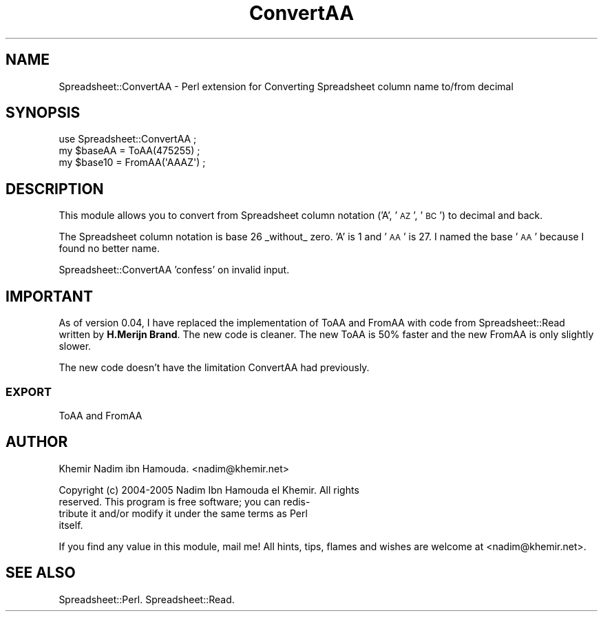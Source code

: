 .\" Automatically generated by Pod::Man 4.14 (Pod::Simple 3.40)
.\"
.\" Standard preamble:
.\" ========================================================================
.de Sp \" Vertical space (when we can't use .PP)
.if t .sp .5v
.if n .sp
..
.de Vb \" Begin verbatim text
.ft CW
.nf
.ne \\$1
..
.de Ve \" End verbatim text
.ft R
.fi
..
.\" Set up some character translations and predefined strings.  \*(-- will
.\" give an unbreakable dash, \*(PI will give pi, \*(L" will give a left
.\" double quote, and \*(R" will give a right double quote.  \*(C+ will
.\" give a nicer C++.  Capital omega is used to do unbreakable dashes and
.\" therefore won't be available.  \*(C` and \*(C' expand to `' in nroff,
.\" nothing in troff, for use with C<>.
.tr \(*W-
.ds C+ C\v'-.1v'\h'-1p'\s-2+\h'-1p'+\s0\v'.1v'\h'-1p'
.ie n \{\
.    ds -- \(*W-
.    ds PI pi
.    if (\n(.H=4u)&(1m=24u) .ds -- \(*W\h'-12u'\(*W\h'-12u'-\" diablo 10 pitch
.    if (\n(.H=4u)&(1m=20u) .ds -- \(*W\h'-12u'\(*W\h'-8u'-\"  diablo 12 pitch
.    ds L" ""
.    ds R" ""
.    ds C` ""
.    ds C' ""
'br\}
.el\{\
.    ds -- \|\(em\|
.    ds PI \(*p
.    ds L" ``
.    ds R" ''
.    ds C`
.    ds C'
'br\}
.\"
.\" Escape single quotes in literal strings from groff's Unicode transform.
.ie \n(.g .ds Aq \(aq
.el       .ds Aq '
.\"
.\" If the F register is >0, we'll generate index entries on stderr for
.\" titles (.TH), headers (.SH), subsections (.SS), items (.Ip), and index
.\" entries marked with X<> in POD.  Of course, you'll have to process the
.\" output yourself in some meaningful fashion.
.\"
.\" Avoid warning from groff about undefined register 'F'.
.de IX
..
.nr rF 0
.if \n(.g .if rF .nr rF 1
.if (\n(rF:(\n(.g==0)) \{\
.    if \nF \{\
.        de IX
.        tm Index:\\$1\t\\n%\t"\\$2"
..
.        if !\nF==2 \{\
.            nr % 0
.            nr F 2
.        \}
.    \}
.\}
.rr rF
.\" ========================================================================
.\"
.IX Title "ConvertAA 3"
.TH ConvertAA 3 "2010-09-19" "perl v5.32.0" "User Contributed Perl Documentation"
.\" For nroff, turn off justification.  Always turn off hyphenation; it makes
.\" way too many mistakes in technical documents.
.if n .ad l
.nh
.SH "NAME"
Spreadsheet::ConvertAA \- Perl extension for Converting Spreadsheet column name to/from  decimal
.SH "SYNOPSIS"
.IX Header "SYNOPSIS"
.Vb 1
\&  use Spreadsheet::ConvertAA ;
\&
\&  my $baseAA = ToAA(475255) ;
\&  my $base10 = FromAA(\*(AqAAAZ\*(Aq) ;
.Ve
.SH "DESCRIPTION"
.IX Header "DESCRIPTION"
This module allows you to convert from Spreadsheet column notation ('A', '\s-1AZ\s0', '\s-1BC\s0') to decimal and back.
.PP
The Spreadsheet column notation is base 26 _without_ zero. 'A' is 1 and '\s-1AA\s0' is 27. I named the base '\s-1AA\s0' because
I found no better name.
.PP
Spreadsheet::ConvertAA 'confess' on invalid input.
.SH "IMPORTANT"
.IX Header "IMPORTANT"
As of version 0.04, I have replaced the implementation of ToAA and FromAA with code from Spreadsheet::Read written
by \fBH.Merijn Brand\fR. The new code is cleaner. The new ToAA is 50% faster and the new FromAA is only slightly slower.
.PP
The new code doesn't have the limitation ConvertAA had previously.
.SS "\s-1EXPORT\s0"
.IX Subsection "EXPORT"
ToAA and FromAA
.SH "AUTHOR"
.IX Header "AUTHOR"
Khemir Nadim ibn Hamouda. <nadim@khemir.net>
.PP
.Vb 4
\&  Copyright (c) 2004\-2005 Nadim Ibn Hamouda el Khemir. All rights
\&  reserved.  This program is free software; you can redis\-
\&  tribute it and/or modify it under the same terms as Perl
\&  itself.
.Ve
.PP
If you find any value in this module, mail me!  All hints, tips, flames and wishes
are welcome at <nadim@khemir.net>.
.SH "SEE ALSO"
.IX Header "SEE ALSO"
Spreadsheet::Perl. Spreadsheet::Read.
